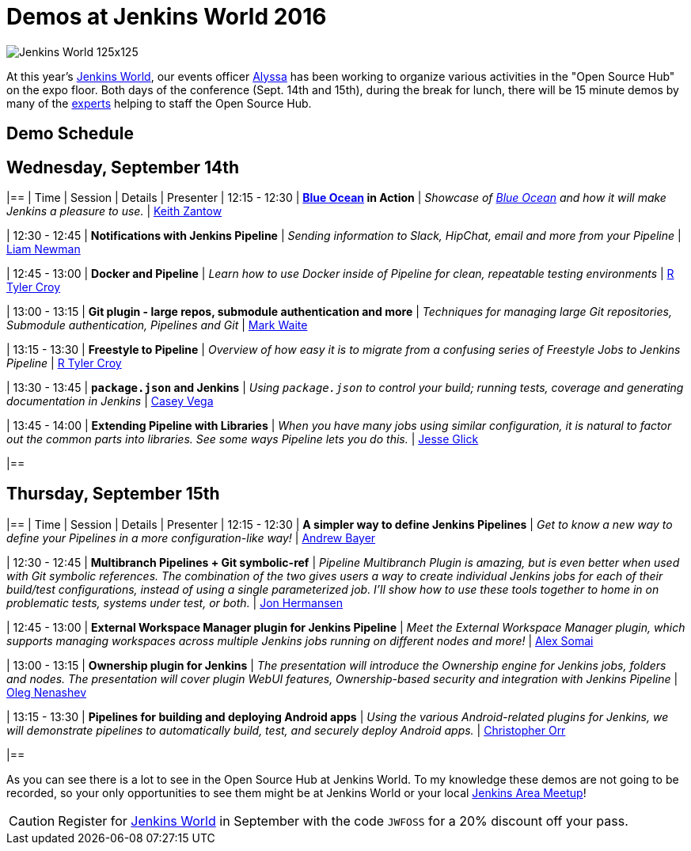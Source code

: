 = Demos at Jenkins World 2016
:page-layout: blog
:page-tags: event, jenkinsworld, jenkinsworld2016

:page-author: rtyler


image:/images/images/conferences/Jenkins-World_125x125.png[role=right]

At this year's link:https://www.cloudbees.com/jenkinsworld/home[Jenkins World],
our events officer link:https://github.com/alyssat[Alyssa] has been working to
organize various activities in the "Open Source Hub" on the expo floor.  Both
days of the conference (Sept. 14th and 15th), during the break for lunch, there
will be 15 minute demos by many of the
link:/blog/2016/08/26/ask-the-experts-jenkins-world/[experts] helping to staff
the Open Source Hub.

== Demo Schedule

== Wednesday, September 14th
[options=header]
|==
| Time | Session | Details | Presenter
| 12:15 - 12:30
| *link:/projects/blueocean[Blue Ocean] in Action*
| _Showcase of link:/projects/blueocean[Blue Ocean] and how it will make Jenkins a pleasure to use._
| link:https://github.com/kzantow[Keith Zantow]

| 12:30 - 12:45
| *Notifications with Jenkins Pipeline*
| _Sending information to Slack, HipChat, email and more from your Pipeline_
| link:https://github.com/bitwiseman[Liam Newman]

| 12:45 - 13:00
| *Docker and Pipeline*
| _Learn how to use Docker inside of Pipeline for clean, repeatable testing environments_
| link:https://github.com/rtyler[R Tyler Croy]

| 13:00 - 13:15
| *Git plugin - large repos, submodule authentication and more*
| _Techniques for managing large Git repositories, Submodule authentication, Pipelines and Git_
| link:https://github.com/markewaite[Mark Waite]

| 13:15 - 13:30
| *Freestyle to Pipeline*
| _Overview of how easy it is to migrate from a confusing series of Freestyle Jobs to Jenkins Pipeline_
| link:https://github.com/rtyler[R Tyler Croy]

| 13:30 - 13:45
| *`package.json` and Jenkins*
| _Using `package.json` to control your build; running tests, coverage and generating documentation in Jenkins_
| link:https://github.com/cvega[Casey Vega]

| 13:45 - 14:00
| *Extending Pipeline with Libraries*
| _When you have many jobs using similar configuration, it is natural to factor out the common parts into libraries. See some ways Pipeline lets you do this._
| link:https://github.com/jglick[Jesse Glick]

|==


== Thursday, September 15th
[options=header]
|==
| Time | Session | Details | Presenter
| 12:15 - 12:30
| *A simpler way to define Jenkins Pipelines*
| _Get to know a new way to define your Pipelines in a more configuration-like way!_
| link:https://github.com/abayer[Andrew Bayer]

| 12:30 - 12:45
| *Multibranch Pipelines + Git symbolic-ref*
| _Pipeline Multibranch Plugin is amazing, but is even better when used with
Git symbolic references. The combination of the two gives users a way to create
individual Jenkins jobs for each of their build/test configurations, instead of
using a single parameterized job. I'll show how to use these tools together to
home in on problematic tests, systems under test, or both._
| link:https://github.com/jonahermansen[Jon Hermansen]

| 12:45 - 13:00
| *External Workspace Manager plugin for Jenkins Pipeline*
| _Meet the External Workspace Manager plugin, which supports managing workspaces across multiple Jenkins jobs running on different nodes and more!_
| link:https://github.com/alexsomai[Alex Somai]

| 13:00 - 13:15
| *Ownership plugin for Jenkins*
| _The presentation will introduce the Ownership engine for Jenkins jobs, folders and nodes. The presentation will cover plugin WebUI features, Ownership-based security and integration with Jenkins Pipeline_
| link:https://github.com/oleg-nenashev[Oleg Nenashev]

| 13:15 - 13:30
| *Pipelines for building and deploying Android apps*
| _Using the various Android-related plugins for Jenkins, we will demonstrate pipelines to automatically build, test, and securely deploy Android apps._
| link:https://github.com/orrc[Christopher Orr]

|==



As you can see there is a lot to see in the Open Source Hub at Jenkins World.
To my knowledge these demos are not going to be recorded, so your only
opportunities to see them might be at Jenkins World or your local
link:https://www.meetup.com/pro/jenkins[Jenkins Area Meetup]!


[CAUTION]
--
Register for link:https://www.cloudbees.com/jenkinsworld/home[Jenkins World] in
September with the code `JWFOSS` for a 20% discount off your pass.
--
